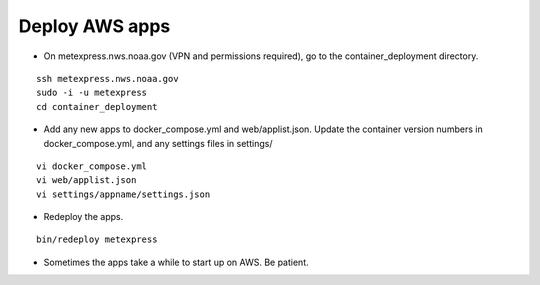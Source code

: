 Deploy AWS apps
-------------------

* On metexpress.nws.noaa.gov (VPN and permissions required), go to the container_deployment directory.

.. parsed-literal::

  ssh metexpress.nws.noaa.gov
  sudo -i -u metexpress
  cd container_deployment

* Add any new apps to docker_compose.yml and web/applist.json. Update the container version numbers in docker_compose.yml, and any settings files in settings/

.. parsed-literal::

  vi docker_compose.yml
  vi web/applist.json
  vi settings/appname/settings.json

* Redeploy the apps.

.. parsed-literal::

  bin/redeploy metexpress

* Sometimes the apps take a while to start up on AWS. Be patient.
